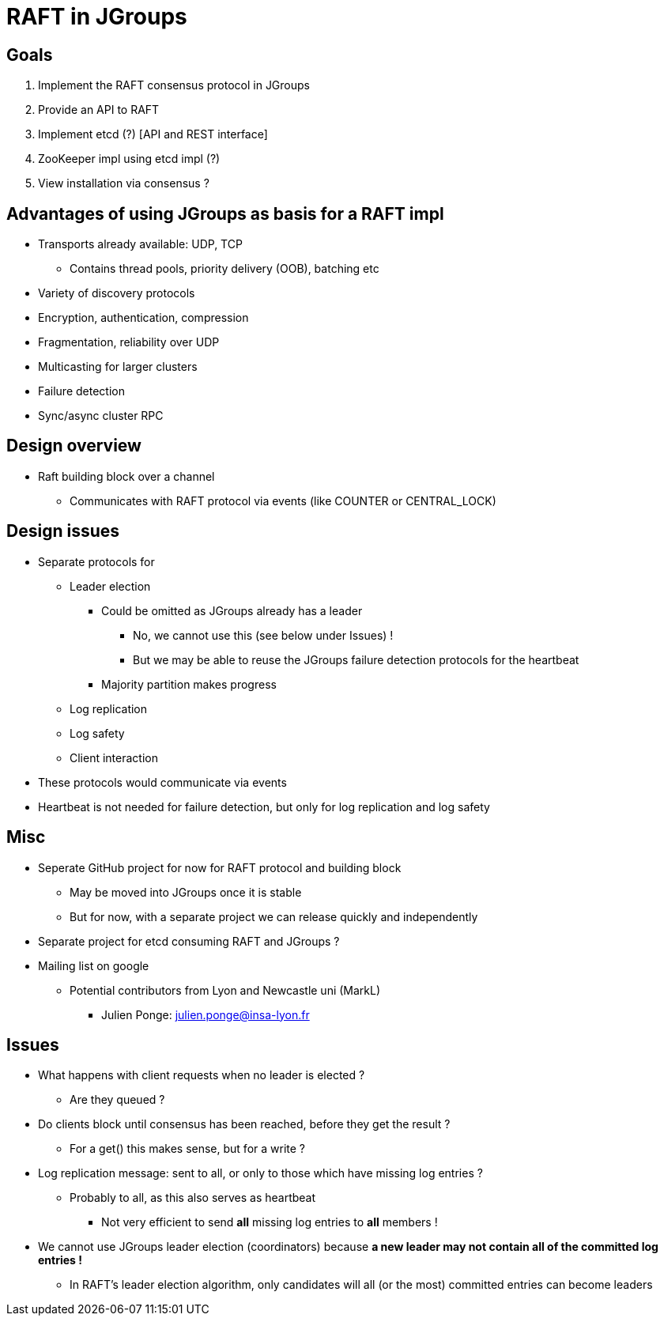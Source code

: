 
RAFT in JGroups
===============

Goals
-----
. Implement the RAFT consensus protocol in JGroups
. Provide an API to RAFT
. Implement etcd (?) [API and REST interface]
. ZooKeeper impl using etcd impl (?)
. View installation via consensus ?


Advantages of using JGroups as basis for a RAFT impl
----------------------------------------------------
* Transports already available: UDP, TCP
** Contains thread pools, priority delivery (OOB), batching etc
* Variety of discovery protocols
* Encryption, authentication, compression
* Fragmentation, reliability over UDP
* Multicasting for larger clusters
* Failure detection
* Sync/async cluster RPC


Design overview
---------------
* Raft building block over a channel
** Communicates with RAFT protocol via events (like COUNTER or CENTRAL_LOCK)


Design issues
-------------
* Separate protocols for
** Leader election
*** Could be omitted as JGroups already has a leader
**** No, we cannot use this (see below under Issues) !
**** But we may be able to reuse the JGroups failure detection protocols for the heartbeat
*** Majority partition makes progress
** Log replication
** Log safety
** Client interaction
* These protocols would communicate via events
* Heartbeat is not needed for failure detection, but only for log replication
  and log safety


Misc
----
* Seperate GitHub project for now for RAFT protocol and building block
** May be moved into JGroups once it is stable
** But for now, with a separate project we can release quickly and independently
* Separate project for etcd consuming RAFT and JGroups ?
* Mailing list on google
** Potential contributors from Lyon and Newcastle uni (MarkL)
*** Julien Ponge: julien.ponge@insa-lyon.fr


Issues
------
* What happens with client requests when no leader is elected ?
** Are they queued ?

* Do clients block until consensus has been reached, before they get the result ?
** For a get() this makes sense, but for a write ?

* Log replication message: sent to all, or only to those which have missing log entries ?
** Probably to all, as this also serves as heartbeat
*** Not very efficient to send *all* missing log entries to *all* members !

* We cannot use JGroups leader election (coordinators) because *a new leader may not contain
  all of the committed log entries !*
  ** In RAFT's leader election algorithm, only candidates will all (or the most) committed entries can become leaders









